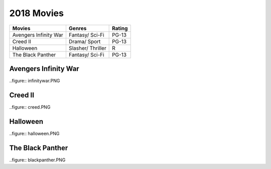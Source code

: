 2018 Movies
=============

+----------+----------+--------+
|Movies    |Genres    |Rating  |
+==========+==========+========+
|Avengers  |Fantasy/  |PG-13   |
|Infinity  |Sci-Fi    |        |
|War       |          |        |
+----------+----------+--------+
|Creed II  |Drama/    |PG-13   |
|          |Sport     |        |
+----------+----------+--------+
|Halloween |Slasher/  |R       |
|          |Thriller  |        |
+----------+----------+--------+
|The Black |Fantasy/  |PG-13   |
|Panther   |Sci-Fi    |        |
+----------+----------+--------+

Avengers Infinity War
----------------------
..figure:: infinitywar.PNG

Creed II
---------
..figure:: creed.PNG

Halloween
----------
..figure:: halloween.PNG

The Black Panther
------------------
..figure:: blackpanther.PNG
